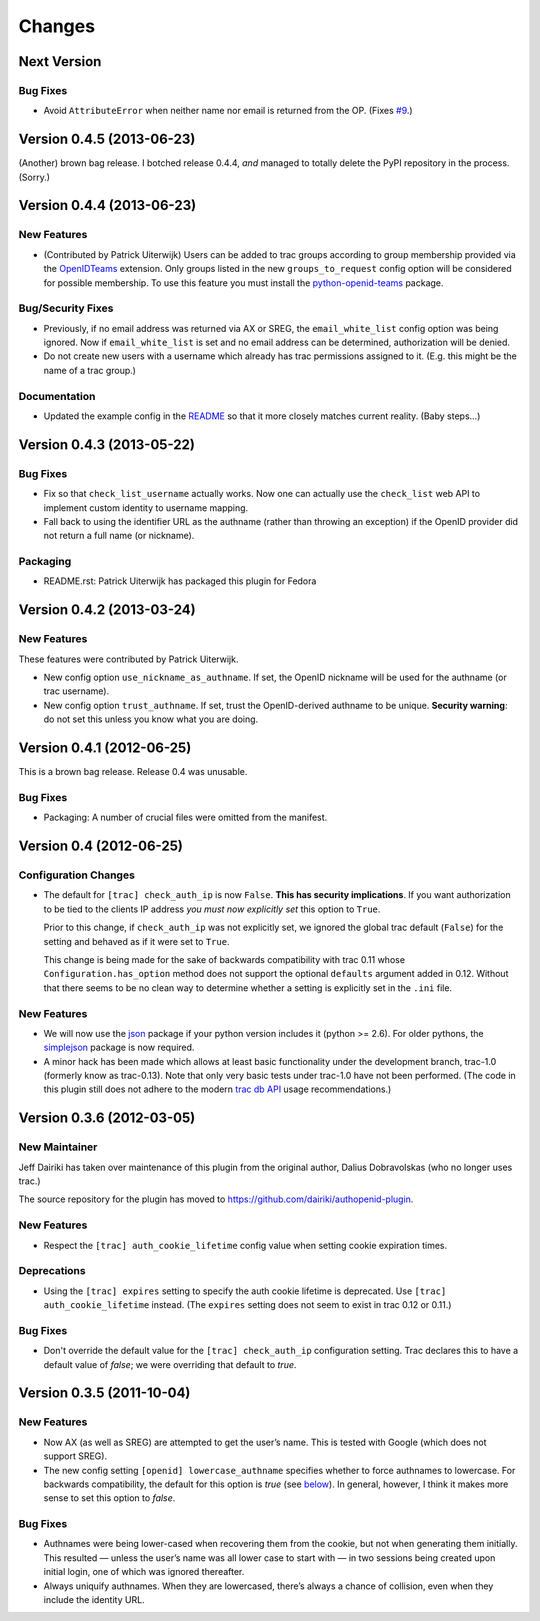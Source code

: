 =======
Changes
=======

Next Version
============

Bug Fixes
---------

- Avoid ``AttributeError`` when neither name nor email is returned from
  the OP. (Fixes `#9`_.)

.. _#9: https://github.com/dairiki/authopenid-plugin/issues/9


Version 0.4.5 (2013-06-23)
==========================

(Another) brown bag release.  I botched release 0.4.4, *and* managed to
totally delete the PyPI repository in the process.  (Sorry.)

Version 0.4.4 (2013-06-23)
==========================

New Features
------------

- (Contributed by Patrick Uiterwijk) Users can be added to trac groups
  according to group membership provided via the OpenIDTeams_
  extension.  Only groups listed in the new ``groups_to_request``
  config option will be considered for possible membership.  To use
  this feature you must install the python-openid-teams_ package.

.. _OpenIDTeams: https://dev.launchpad.net/OpenIDTeams
.. _python-openid-teams: https://pypi.python.org/pypi/python-openid-teams

Bug/Security Fixes
------------------

- Previously, if no email address was returned via AX or SREG, the
  ``email_white_list`` config option was being ignored.  Now if
  ``email_white_list`` is set and no email address can be determined,
  authorization will be denied.

- Do not create new users with a username which already has trac permissions
  assigned to it.  (E.g. this might be the name of a trac group.)

Documentation
-------------

- Updated the example config in the README__ so that it more closely
  matches current reality.  (Baby steps...)

__ https://github.com/dairiki/authopenid-plugin#options

Version 0.4.3 (2013-05-22)
==========================

Bug Fixes
---------

- Fix so that ``check_list_username`` actually works.  Now one can
  actually use the ``check_list`` web API to implement custom identity
  to username mapping.

- Fall back to using the identifier URL as the authname (rather than
  throwing an exception) if the OpenID provider did not return a full
  name (or nickname).

Packaging
---------

- README.rst: Patrick Uiterwijk has packaged this plugin for Fedora


Version 0.4.2 (2013-03-24)
==========================

New Features
------------

These features were contributed by Patrick Uiterwijk.

- New config option ``use_nickname_as_authname``.  If set, the OpenID
  nickname will be used for the authname (or trac username).

- New config option ``trust_authname``.  If set, trust the
  OpenID-derived authname to be unique.  **Security warning**: do not
  set this unless you know what you are doing.


Version 0.4.1 (2012-06-25)
==========================

This is a brown bag release.  Release 0.4 was unusable.

Bug Fixes
---------

- Packaging: A number of crucial files were omitted from the manifest.

Version 0.4 (2012-06-25)
========================

Configuration Changes
---------------------

- The default for ``[trac] check_auth_ip`` is now ``False``.  **This
  has security implications**.  If you want authorization to be tied
  to the clients IP address *you must now explicitly set* this option
  to ``True``.

  Prior to this change, if ``check_auth_ip`` was not explicitly set, we
  ignored the global trac default (``False``) for the setting and behaved
  as if it were set to ``True``.

  This change is being made for the sake of backwards compatibility
  with trac 0.11 whose ``Configuration.has_option`` method does not
  support the optional ``defaults`` argument added in 0.12.  Without
  that there seems to be no clean way to determine whether a setting
  is explicitly set in the ``.ini`` file.


New Features
------------

- We will now use the json_ package if your python version includes it
  (python >= 2.6).   For older pythons, the simplejson_ package is now
  required.


- A minor hack has been made which allows at least basic functionality
  under the development branch, trac-1.0 (formerly know as trac-0.13).
  Note that only very basic tests under trac-1.0 have not been
  performed.  (The code in this plugin still does not adhere to
  the modern `trac db API`_ usage recommendations.)

.. _json: http://docs.python.org/library/json.html
.. _simplejson: https://github.com/simplejson/simplejson
.. _trac db API: http://trac.edgewall.org/wiki/TracDev/DatabaseApi

Version 0.3.6 (2012-03-05)
==========================

New Maintainer
--------------

Jeff Dairiki has taken over maintenance of this plugin from
the original author, Dalius Dobravolskas (who no longer uses trac.)

The source repository for the plugin has moved to
https://github.com/dairiki/authopenid-plugin.

New Features
------------

- Respect the ``[trac] auth_cookie_lifetime`` config value when
  setting cookie expiration times.

Deprecations
------------

- Using the ``[trac] expires`` setting to specify the auth cookie lifetime
  is deprecated.  Use ``[trac] auth_cookie_lifetime`` instead.
  (The ``expires`` setting does not seem to exist in trac 0.12 or 0.11.)

Bug Fixes
---------

- Don't override the default value for the ``[trac] check_auth_ip``
  configuration setting.   Trac declares this to have a default value
  of *false*; we were overriding that default to *true*.

Version 0.3.5 (2011-10-04)
==========================


New Features
------------

- Now AX (as well as SREG) are attempted to get the user’s name.
  This is tested with Google (which does not support SREG).

- The new config setting ``[openid] lowercase_authname``
  specifies whether to force authnames to lowercase.
  For backwards compatibility, the default for this option is
  *true* (see below__).  In general, however, I think it makes
  more sense to set this option to *false*.

__ `authnames were being lower-cased`_


Bug Fixes
---------

- _`Authnames were being lower-cased` when recovering them from the cookie,
  but not when generating them initially.  This resulted — unless the
  user’s name was all lower case to start with — in two sessions being
  created upon initial login, one of which was ignored thereafter.

- Always uniquify authnames.  When they are lowercased, there’s always a
  chance of collision, even when they include the identity URL.
